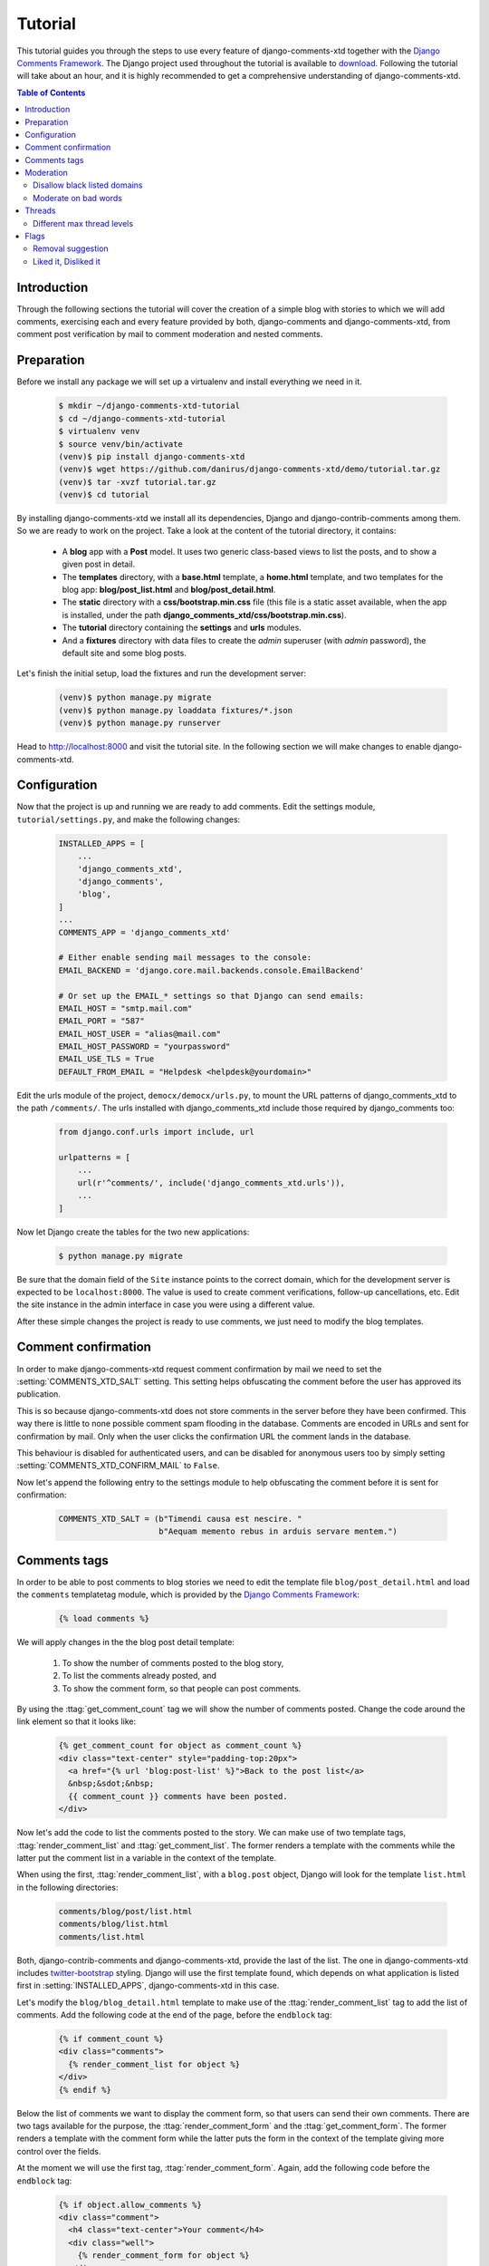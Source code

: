 .. _ref-tutorial:

========
Tutorial
========

This tutorial guides you through the steps to use every feature of django-comments-xtd together with the `Django Comments Framework <https://github.com/django/django-contrib-comments>`_. The Django project used throughout the tutorial is available to `download <https://github.com/danirus/django-comments-xtd/example/tutorial.tar.gz>`_. Following the tutorial will take about an hour, and it is highly recommended to get a comprehensive understanding of django-comments-xtd.

.. contents:: Table of Contents
   :depth: 2
   :local:

.. index::
   single: Installation

Introduction
============

Through the following sections the tutorial will cover the creation of a simple blog with stories to which we will add comments, exercising each and every feature provided by both, django-comments and django-comments-xtd, from comment post verification by mail to comment moderation and nested comments.


.. index::
   single: preparation
   pair: tutorial; preparation
   
Preparation
===========

Before we install any package we will set up a virtualenv and install everything we need in it.

   .. code-block:: bash

       $ mkdir ~/django-comments-xtd-tutorial
       $ cd ~/django-comments-xtd-tutorial
       $ virtualenv venv
       $ source venv/bin/activate
       (venv)$ pip install django-comments-xtd
       (venv)$ wget https://github.com/danirus/django-comments-xtd/demo/tutorial.tar.gz
       (venv)$ tar -xvzf tutorial.tar.gz
       (venv)$ cd tutorial

By installing django-comments-xtd we install all its dependencies, Django and django-contrib-comments among them. So we are ready to work on the project. Take a look at the content of the tutorial directory, it contains:

 * A **blog** app with a **Post** model. It uses two generic class-based views to list the posts, and to show a given post in detail.
 * The **templates** directory, with a **base.html** template, a **home.html** template, and two templates for the blog app: **blog/post_list.html** and **blog/post_detail.html**.
 * The **static** directory with a **css/bootstrap.min.css** file (this file is a static asset available, when the app is installed, under the path **django_comments_xtd/css/bootstrap.min.css**).
 * The **tutorial** directory containing the **settings** and **urls** modules.
 * And a **fixtures** directory with data files to create the *admin* superuser (with *admin* password), the default site and some blog posts.

Let's finish the initial setup, load the fixtures and run the development server:

   .. code-block:: bash

       (venv)$ python manage.py migrate
       (venv)$ python manage.py loaddata fixtures/*.json
       (venv)$ python manage.py runserver

Head to http://localhost:8000 and visit the tutorial site. In the following section we will make changes to enable django-comments-xtd.


.. _configuration:

Configuration
=============

Now that the project is up and running we are ready to add comments. Edit the settings module, ``tutorial/settings.py``, and make the following changes:

   .. code-block:: python

       INSTALLED_APPS = [
           ...
           'django_comments_xtd',
           'django_comments',
           'blog',
       ]
       ...
       COMMENTS_APP = 'django_comments_xtd'

       # Either enable sending mail messages to the console:
       EMAIL_BACKEND = 'django.core.mail.backends.console.EmailBackend'

       # Or set up the EMAIL_* settings so that Django can send emails:
       EMAIL_HOST = "smtp.mail.com"
       EMAIL_PORT = "587"
       EMAIL_HOST_USER = "alias@mail.com"
       EMAIL_HOST_PASSWORD = "yourpassword"
       EMAIL_USE_TLS = True
       DEFAULT_FROM_EMAIL = "Helpdesk <helpdesk@yourdomain>"


Edit the urls module of the project, ``democx/democx/urls.py``, to mount the URL patterns of django_comments_xtd to the path ``/comments/``. The urls installed with django_comments_xtd include those required by django_comments too:

   .. code-block:: python

       from django.conf.urls import include, url

       urlpatterns = [
           ...
           url(r'^comments/', include('django_comments_xtd.urls')),
           ...
       ]


Now let Django create the tables for the two new applications:

   .. code-block:: bash

       $ python manage.py migrate


Be sure that the domain field of the ``Site`` instance points to the correct domain, which for the development server is expected to be  ``localhost:8000``. The value is used to create comment verifications, follow-up cancellations, etc. Edit the site instance in the admin interface in case you were using a different value.

After these simple changes the project is ready to use comments, we just need to modify the blog templates.


Comment confirmation
====================

In order to make django-comments-xtd request comment confirmation by mail we need to set the :setting:`COMMENTS_XTD_SALT` setting. This setting helps obfuscating the comment before the user has approved its publication.

This is so because django-comments-xtd does not store comments in the server before they have been confirmed. This way there is little to none possible comment spam flooding in the database. Comments are encoded in URLs and sent for confirmation by mail. Only when the user clicks the confirmation URL the comment lands in the database.

This behaviour is disabled for authenticated users, and can be disabled for anonymous users too by simply setting :setting:`COMMENTS_XTD_CONFIRM_MAIL` to ``False``. 

Now let's append the following entry to the settings module to help obfuscating the comment before it is sent for confirmation:

   .. code-block:: python

       COMMENTS_XTD_SALT = (b"Timendi causa est nescire. "
                            b"Aequam memento rebus in arduis servare mentem.")
                   


Comments tags
=============

In order to be able to post comments to blog stories we need to edit the template file ``blog/post_detail.html`` and load the ``comments`` templatetag module, which is provided by the `Django Comments Framework <https://github.com/django/django-contrib-comments>`_:

   .. code-block:: html+django

       {% load comments %}

We will apply changes in the the blog post detail template:

 #. To show the number of comments posted to the blog story,
 #. To list the comments already posted, and
 #. To show the comment form, so that people can post comments.

By using the :ttag:`get_comment_count` tag we will show the number of comments posted. Change the code around the link element so that it looks like:

   .. code-block:: html+django

       {% get_comment_count for object as comment_count %}
       <div class="text-center" style="padding-top:20px">
         <a href="{% url 'blog:post-list' %}">Back to the post list</a>
         &nbsp;&sdot;&nbsp;
         {{ comment_count }} comments have been posted.
       </div>

Now let's add the code to list the comments posted to the story. We can make use of two template tags, :ttag:`render_comment_list` and :ttag:`get_comment_list`. The former renders a template with the comments while the latter put the comment list in a variable in the context of the template.

When using the first, :ttag:`render_comment_list`, with a ``blog.post`` object, Django will look for the template ``list.html`` in the following directories:

   .. code-block:: shell

       comments/blog/post/list.html
       comments/blog/list.html
       comments/list.html

Both, django-contrib-comments and django-comments-xtd, provide the last of the list. The one in django-comments-xtd includes twitter-bootstrap_ styling. Django will use the first template found, which depends on what application is listed first in :setting:`INSTALLED_APPS`, django-comments-xtd in this case.

Let's modify the ``blog/blog_detail.html`` template to make use of the :ttag:`render_comment_list` tag to add the list of comments. Add the following code at the end of the page, before the ``endblock`` tag:

   .. code-block:: html+django

       {% if comment_count %}
       <div class="comments">
         {% render_comment_list for object %}
       </div>
       {% endif %}
 

Below the list of comments we want to display the comment form, so that users can send their own comments. There are two tags available for the purpose, the :ttag:`render_comment_form` and the :ttag:`get_comment_form`. The former renders a template with the comment form while the latter puts the form in the context of the template giving more control over the fields.

At the moment we will use the first tag, :ttag:`render_comment_form`. Again, add the following code before the ``endblock`` tag:

   .. code-block:: html+django

       {% if object.allow_comments %}
       <div class="comment">
         <h4 class="text-center">Your comment</h4>
         <div class="well">
           {% render_comment_form for object %}
         </div>
       </div>
       {% endif %}
       

Finally, before completing this first set of changes, we could show the number of comments along with post titles in the blog's home page. Let's edit ``blog/post_list.html`` and make the following changes:

   .. code-block:: html+django

       {% extends "base.html" %}
       {% load comments %}

       ...
       <p class="date">
         {% get_comment_count for object as comment_count %}
         Published {{ object.publish }}
         {% if comment_count %}
         &sdot;&nbsp;{{ comment_count }} comments
         {% endif %}
       </p>


Now we are ready to send comments. If you are logged in the admin site, your comments won't need to be confirmed by mail. To test the confirmation URL do logout of the admin interface. Bear in mind that :setting:`EMAIL_BACKEND` is set up to send mail messages to the console, so look in the console after you post the comment and find the first long URL in the message. To confirm the comment copy the link and paste it in the location bar of the browser.

The setting :setting:`COMMENTS_XTD_MAX_THREAD_LEVEL` is ``0`` by default, which means comments can not be nested. Later in the threads section we will enable nested comments. Now we will set up comment moderation.


.. index::
   single: Moderation

Moderation
==========

One of the differences between django-comments-xtd and other commenting applications is the fact that by default it requires comment confirmation by email when users are not logged in, a very effective feature to discard unwanted comments. However there might be cases in which we would prefer to follow a different approach. The Django Comments Framework has the `moderation capabilities <http://django-contrib-comments.readthedocs.io/en/latest/moderation.html>`_ upon which we can build our own comment filtering.

Comment moderation is often established to fight spam, but may be used for other purposes, like triggering actions based on comment content, rejecting comments based on how old is the subject being commented and whatnot.

In this section we want to set up comment moderation for our blog application, so that comments sent to a blog post older than a year will be automatically flagged for moderation. Also we want Django to send an email to registered :setting:`MANAGERS` of the project when the comment is flagged.

Let's start adding our email address to the :setting:`MANAGERS` in the ``tutorial/settings.py`` module:

   .. code-block:: python

       MANAGERS = (
           ('Joe Bloggs', 'joe.bloggs@example.com'),
       )


Now we will create a new ``Moderator`` class that inherits from Django Comments Frammework's ``CommentModerator``. This class enables moderation by defining a number of class attributes. Read more about it in `moderation options <https://django-contrib-comments.readthedocs.io/en/latest/moderation.html#moderation-options>`_, in the official documentation of the Django Comments Framework.

We will also register our ``Moderator`` class with the django-comments-xtd's ``moderator`` object. We use django-comments-xtd's object instead of django-contrib-comments' because we still want to have confirmation by email for non-registered users, nested comments, follow-up notifications, etc.

Let's add those changes to the ``blog/model.py`` file:

   .. code-block:: python

       ...
       # Append these imports below the current ones.
       from django_comments.moderation import CommentModerator
       from django_comments_xtd.moderation import moderator

       ...

       # Add this code at the end of the file.
       class PostCommentModerator(CommentModerator):
           email_notification = True
           auto_moderate_field = 'publish'
           moderate_after = 365


       moderator.register(Post, PostCommentModerator)


That makes it, moderation is ready. Visit any of the blog posts with a ``publish`` datetime older than a year and try to send a comment. After confirming the comment you will see the ``django_comments_xtd/moderated.html`` template, and your comment will be put on hold for approval.

If on the other hand you send a comment to a blog post created within the last year your comment will not be put in moderation. Give it a try as a logged in user and as an anonymous user.

When sending a comment to a blog post with a user logged in the comment doesn't have to be confirmed. However, when you send it logged out the comment has to be confirmed by clicking on the confirmation link. Right after clicking on the confirmation link the comment will be put on hold, pending for approval.

In both cases all mail addresses listed in the :setting:`MANAGERS` setting will receive a notification about the reception of a new comment. If you did not received such message, you might need to review your email settings, or the console output. Read about the mail settings above in the :ref:`configuration` section.

A last note on comment moderation: comments pending for moderation have to be reviewed and eventually approved. Don't forget to visit the comments-xtd app in the admin_ interface. Tick the box to select those you want to approve, choose **Approve selected comments** in the **action** dropdown at the top left of the comment list and click on the **Go** button.


Disallow black listed domains
-----------------------------

In the remote case you wanted to disable comment confirmation by mail you might want to set up some sort of control to reject spam.

In this section we will go through the steps to disable comment confirmation while enabling a comment filtering solution based on Joe Wein's blacklist_ of spamming domains. We will also add a moderation function that will put in moderation comments containing badwords_.

Let us first disable comment confirmation, edit the ``tutorial/settings.py`` file and add:

   .. code-block:: python

       COMMENTS_XTD_CONFIRM_EMAIL = False
       

django-comments-xtd comes with a **Moderator** class that inherits from ``CommentModerator`` and implements a method ``allow`` that will do the filtering for us. We just have to change ``blog/models.py`` and replace ``CommentModerator`` with ``SpamModerator``, as follows:

   .. code-block:: python

       # Remove the CommentModerator imports and leave only this:
       from django_comments_xtd.moderation import moderator, SpamModerator

       # Our class Post PostCommentModerator now inherits from SpamModerator
       class PostCommentModerator(SpamModerator):
           ...

       moderator.register(Post, PostCommentModerator)


Now we can add a domain to the ``BlackListed`` model in the admin_ interface. Or we could download a blacklist_ from Joe Wein's website and load the table with actual spamming domains.

Once we have a ``BlackListed`` domain, try to send a new comment and use an email address with such a domain. Be sure to log out before trying, otherwise django-comments-xtd will use the logged in user credentials and ignore the email given in the comment form. Also be sure to post the comment to a story with a publishing date within the last 365 days, otherwise it will enter in moderation regardless of the mail address domain.

Sending a comment with an email address of the blacklisted domain triggers a **Comment post not allowed** response, which would have been a HTTP 400 Bad Request response with ``DEBUG = False`` in production.


Moderate on bad words
---------------------

Let's now create our own Moderator class by subclassing ``SpamModerator``. The goal is to provide a ``moderate`` method that looks in the content of the comment and returns ``False`` whenever it finds a bad word in the message. The effect of returning ``False`` is that comment's ``is_public`` attribute will be put to ``False`` and therefore the comment will be in moderation.

The blog application comes with a bad word list in the file ``blog/badwords.py``

We assume we already have a list of ``BlackListed`` domains and we don't need further spam control. So we will disable comment confirmation by email. Edit the ``settings.py`` file:

   .. code-block:: python

       COMMENTS_XTD_CONFIRM_EMAIL = False


Now edit ``blog/models.py`` and add the code corresponding to our new ``PostCommentModerator``:

   .. code-block:: python

       # Below the other imports:
       from django_comments_xtd.moderation import moderator, SpamModerator
       from blog.badwords import badwords

       ...
       
       class PostCommentModerator(SpamModerator):
           email_notification = True

           def moderate(self, comment, content_object, request):
               # Make a dictionary where the keys are the words of the message and
               # the values are their relative position in the message.
               def clean(word):
                   ret = word
                   if word.startswith('.') or word.startswith(','):
                       ret = word[1:]
                   if word.endswith('.') or word.endswith(','):
                       ret = word[:-1]
                   return ret

               lowcase_comment = comment.comment.lower()
               msg = dict([(clean(w), i)
                           for i, w in enumerate(lowcase_comment.split())])
               for badword in badwords:
                   if isinstance(badword, str):
                       if locase_comment.find(badword) > -1:
                           return True
                   else:
                       lastindex = -1
                       for subword in badword:
                           if subword in msg:
                               if lastindex > -1:
                                   if msg[subword] == (lastindex + 1):
                                       lastindex = msg[subword]
                               else:
                                   lastindex = msg[subword]
                           else:
                               break
                       if msg.get(badword[-1]) and msg[badword[-1]] == lastindex:
                           return True
               return super(PostCommentModerator, self).moderate(comment,
                                                                 content_object,
                                                                 request)

       moderator.register(Post, PostCommentModerator)       


Now we can try to send a comment with any of the bad words listed in badwords_. After sending the comment we will see the content of the ``django_comments_xtd/moderated.html`` template and the comment will be put in moderation.

If you enable comment confirmation by email, the comment will be put on hold after the user clicks on the confirmation link in the email.


.. _admin: http://localhost:8000/admin/
.. _blacklist: http://www.joewein.net/spam/blacklist.htm
.. _badwords: https://gist.github.com/ryanlewis/a37739d710ccdb4b406d


.. index::
   pair: Nesting; Threading
   triple: Maximum; Thread; Level

Threads
=======

Up until this point in the tutorial django-comments-xtd has been configured to disallow nested comments. Every comment is at thread level 0. It is so because by default the setting :setting:`COMMENTS_XTD_MAX_THREAD_LEVEL` is set to 0.

When the :setting:`COMMENTS_XTD_MAX_THREAD_LEVEL` is greater than 0, comments below the maximum thread level may receive replies that will be nested up to the maximum thread level. A comment in a the thread level below the :setting:`COMMENTS_XTD_MAX_THREAD_LEVEL` can show a **Reply** link that allows users to send nested comments.

In this section we will enable nested comments by modifying :setting:`COMMENTS_XTD_MAX_THREAD_LEVEL` and apply some changes to our ``blog_detail.html`` template.

We can make use of two template tags, :ttag:`render_xtdcomment_tree` and :ttag:`get_xtdcomment_tree`. The former renders a template with the comments while the latter put the comments in a nested data structure in the context of the template.

We will also introduce the setting :setting:`COMMENTS_XTD_LIST_ORDER`, that allows altering the default order in which we get the list of comments. By default comments are ordered by thread and their position inside the thread, which turns out to be in ascending datetime of arrival. In this example we would like to list newer comments first.

Let's start by editing ``tutorial/settings.py`` to set up a maximum thread level of 1 and a comment ordering to retrieve newer comments first:

   .. code-block:: python

       COMMENTS_XTD_MAX_THREAD_LEVEL = 1  # default is 0
       COMMENTS_XTD_LIST_ORDER = ('-thread_id', 'order')  # default is ('thread_id', 'order')


Now we have to modify the blog post detail template to load the ``comments_xtd`` templatetag and make use of :ttag:`render_xtdcomment_tree`. We also want to move the comment form from the bottom of the page to a more visible position right below the blog post, followed by the list of comments.

Edit ``blog/post_detail.html`` to make it look like follows:

   .. code-block:: html+django

       {% extends "base.html" %}
       {% load comments %}
       {% load comments_xtd %}

       {% block title %}{{ object.title }}{% endblock %}

       {% block content %}
       <h3 class="page-header text-center">{{ object.title }}</h3>
       <p class="small text-center">{{ object.publish|date:"l, j F Y" }}</p>
       <p>
         {{ object.body|linebreaks }}
       </p>
       
       {% get_comment_count for object as comment_count %}
       <div class="text-center" style="padding-top:20px">
         <a href="{% url 'blog:post-list' %}">Back to the post list</a>
         &nbsp;&sdot;&nbsp;
         {{ comment_count }} comments have been posted.  
       </div>

       {% if object.allow_comments %}
       <div class="comment">
         <h4 class="text-center">Your comment</h4>
         <div class="well">
           {% render_comment_form for object %}
         </div>
       </div>
       {% endif %}
       
       {% if comment_count %}
       <hr/>
       <ul class="media-list">
         {% render_xtdcomment_tree for object %}
       </ul>
       {% endif %}
       {% endblock %}


The tag :ttag:`render_xtdcomment_tree` renders the template ``django_comments_xtd/comment_tree.html``.

       
Different max thread levels
---------------------------

There might be cases in which nested comments have a lot of sense and others in which we would prefer a plain comment sequence. We can handle both scenarios under the same Django project with django-comments-xtd.

We just have to use both settings, the :setting:`COMMENTS_XTD_MAX_THREAD_LEVEL` and :setting:`COMMENTS_XTD_MAX_THREAD_LEVEL_BY_APP_MODEL`. The former would be set to the default wide site thread level while the latter would be a dictionary of app.model keys and maximum thread level values.

If we wanted to disable nested comments site wide, and enable nested comments up to level one for blog posts, we would need to set it up as follows in our ``settings.py`` module:

   .. code-block:: python

       COMMENTS_XTD_MAX_THREAD_LEVEL = 0  # site wide default
       COMMENTS_XTD_MAX_THREAD_LEVEL_BY_MODEL = {
           # Objects of the app blog, model post, can be nested
           # up to thread level 1.
   	       'blog.post': 1,
       }


Flags
=====

The Django Comments Framework supports `flagging <https://django-contrib-comments.readthedocs.io/en/latest/example.html#flagging>`_ comments, so comments can be flagged for:

 * **Removal suggestion**, when a registered user suggests the removal of a comment.
 * **Moderator deletion**, when a comment moderator marks the comment as deleted.
 * **Moderator approval**, when a comment moderator sets the comment as approved.

django-comments-xtd expands flagging with two more flags:

 * **Liked it**, when a registered user likes the comment.
 * **Disliked it**, when a registered user dislikes the comment.


In this section we will see how to enable a user with the capacity to flag a comment for removal with the **Removal suggestion** flag, how to express likeability, conformity, acceptance or acknowledgement with the **Liked it** flag, and how to express the opposite with the **Disliked it** flag.  

One important requirement to flag a comment is that the user setting the flag must be authenticated. In other words, comments can not be flagged by anonymous users.


Removal suggestion
------------------

Let us enable the comment removal flag. Edit the ``blog/post_detail.html`` template, and at the bottom of the file change the ``render_xtdcomment_tree`` templatetag by adding the argument **allow_flagging**:

   .. code-block:: html+django

       ...
       <ul class="media-list">
         {% render_xtdcomment_tree for object allow_flagging %}
       </ul>


The **allow_flagging** argument makes the templatetag populate a variable ``allow_flagging = True`` in the context in which ``django_comments_xtd/comment_tree.html`` is rendered.

Now let's suggest a removal. First we need to login in the admin_ interface so that we are not an anonymous user. Then we can visit any of the blog posts we sent comments to. When hovering the comments we must see a flag at the right side of the comment's header. After we click on it we land in a page in which we are requested to confirm our removal suggestion. Finally, click on the red **Flag** button to confirm the request.

Once we have flagged a comment we can find the flag entry in the admin_ interface, in the **Comment flags** model, under the Django Comments application. 


Getting notifications
*********************

A user might want to flag a comment on the basis of a violation of our site's terms of use, maybe on hate speech content, racism or the like. To prevent a comment from staying published long after it has been flagged we might want to receive notifications on flagging events.

For such purpose django-comments-xtd provides the class :pclass:`XtdCommentModerator`, which extends django-contrib-comments' :pclass:`CommentModerator`.

In addition to all the `options <https://django-contrib-comments.readthedocs.io/en/latest/moderation.html#moderation-options>`_ of its parent class, :pclass:`XtdCommentModerator` offers the ``removal_suggestion_notification`` attribute, that when set to ``True`` makes Django send a mail to all the :setting:`MANAGERS` on every **Removal suggestion** flag created.

Let's use :pclass:`XtdCommentModerator`, edit ``blog/models.py`` and if you are already using the class ``SpamModerator``, which alreadt inherits from :pclass:`XtdCommentModerator`, just add ``removal_suggestion_notification = True`` to your ``PostCommentModeration`` class. Otherwise add the following code:

   .. code-block:: python

      from django_comments_xtd.moderation import moderator, XtdCommentModerator

      ...
      class PostCommentModerator(XtdCommentModerator):
          removal_suggestion_notification = True

      moderator.register(Post, PostCommentModerator)

Be sure that ``PostCommentModerator`` is the only moderation class registered for the ``Post`` model, and be sure as well that the :setting:`MANAGERS` setting contains a valid email address. The message sent is based on the ``django_comments_xtd/removal_notification_email.txt`` template, already provided within django-comments-xtd. After these changes flagging a comment with a **Removal suggestion** will trigger a notification by mail.


Liked it, Disliked it
---------------------

Django-comments-xtd adds two new flags: the **Liked it** and the **Disliked it** flags.

Unlike the **Removal suggestion** flag, the **Liked it** and **Disliked it** flags are mutually exclusive. So that a user can't like and dislike a comment at the same time, only the last action counts. Users can like/dislike at any time and only the last action will prevail.

In this section we will make changes in the tutorial project to give our users the capacity to like or dislike comments. We will make changes in the ``blog/post_detail.html`` template to introduce a new argument in the **render_xtdcomment_tree** tag:

   .. code-block:: html+django

       <ul class="media-list">
         {% render_xtdcomment_tree for object allow_flagging allow_feedback %}
       </ul>


The **allow_feedback** argument makes the templatetag populate a variable ``allow_feedback = True`` in the context in which ``django_comments_xtd/comment_tree.html`` is rendered.

Having the new like/dislike links in place, if we click on any of them we will end up in either the ``django_comments_xtd/like.html`` or the ``django_comments_xtd/dislike.html`` templates, which are meant to request the user a confirmation for the operation.


Show the list of users
**********************

Once the like/dislike flagging options are enabled we might want to display the users who actually liked/disliked comments.

Again, by addind an argument to the ``render_xtdcomment_tree`` templatetag we can get rendered the ``includes/django_comments_xtd/user_feedback.html`` with the list of participants.

Change the ``blog/post_detail.html`` to add the argument ``show_feedback``. For this functionality to work we have to add a bit of JavaScript code. As django-comments-xtd templates use twitter-bootstrap_ we will load jQuery and twitter-bootstrap JavaScript libraries from their respective default CDNs too:

   .. code-block:: html+django

       <ul class="media-list">
         {% render_xtdcomment_tree for object allow_flagging allow_feedback show_feedback %}
       </ul>

       {% block extra-js %}
       <script src="https://code.jquery.com/jquery-3.2.1.slim.min.js"
           integrity="sha256-k2WSCIexGzOj3Euiig+TlR8gA0EmPjuc79OEeY5L45g="
           crossorigin="anonymous"></script>
       <script src="https://maxcdn.bootstrapcdn.com/bootstrap/3.3.7/js/bootstrap.min.js"
           integrity="sha384-Tc5IQib027qvyjSMfHjOMaLkfuWVxZxUPnCJA7l2mCWNIpG9mGCD8wGNIcPD7Txa"
           crossorigin="anonymous"></script>
       <script>
       $(function () {
         $('[data-toggle="popover"]').popover({'html':true})
       })</script>
       {% endblock %}

.. _twitter-bootstrap: http://getbootstrap.com
       
